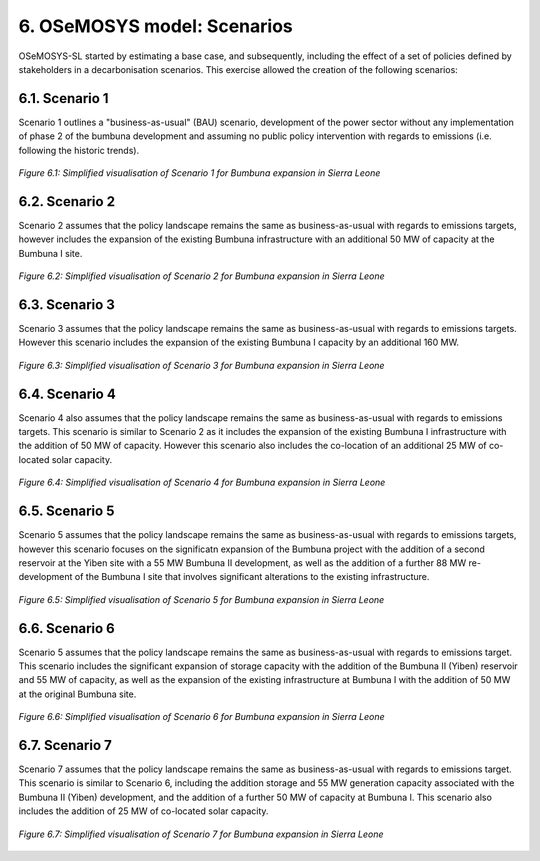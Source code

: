 6. OSeMOSYS model: Scenarios
=======================================

OSeMOSYS-SL started by estimating a base case, and subsequently, including the effect of a set of policies defined by stakeholders in a decarbonisation scenarios. This exercise allowed the creation of the following scenarios: 


6.1. Scenario 1
+++++++++

Scenario 1 outlines a "business-as-usual" (BAU) scenario, development of the power sector without any implementation of phase 2 of the bumbuna development and assuming no public policy intervention with regards to emissions (i.e. following the historic trends). 

.. figure:: img/SL_Scen_1.png
   :align:   center
   :width:   700 px

   *Figure 6.1: Simplified visualisation of Scenario 1 for Bumbuna expansion in Sierra Leone*


6.2. Scenario 2
+++++++++

Scenario 2 assumes that the policy landscape remains the same as business-as-usual with regards to emissions targets, however includes the expansion of the existing Bumbuna infrastructure with an additional 50 MW of capacity at the Bumbuna I site.

.. figure:: img/SL_Scen_2.png
   :align:   center
   :width:   700 px

   *Figure 6.2: Simplified visualisation of Scenario 2 for Bumbuna expansion in Sierra Leone*


6.3. Scenario 3
+++++++++

Scenario 3 assumes that the policy landscape remains the same as business-as-usual with regards to emissions targets. However this scenario includes the expansion of the existing Bumbuna I capacity by an additional 160 MW.

.. figure:: img/SL_Scen_3.png
   :align:   center
   :width:   700 px

   *Figure 6.3: Simplified visualisation of Scenario 3 for Bumbuna expansion in Sierra Leone*


6.4. Scenario 4
+++++++++

Scenario 4 also assumes that the policy landscape remains the same as business-as-usual with regards to emissions targets. This scenario is similar to Scenario 2 as it includes the expansion of the existing Bumbuna I infrastructure with the addition of 50 MW of capacity. However this scenario also includes the co-location of an additional 25 MW of co-located solar capacity. 

.. figure:: img/SL_Scen_4.png
   :align:   center
   :width:   700 px

   *Figure 6.4: Simplified visualisation of Scenario 4 for Bumbuna expansion in Sierra Leone*


6.5. Scenario 5
+++++++++

Scenario 5 assumes that the policy landscape remains the same as business-as-usual with regards to emissions targets, however this scenario focuses on the significatn expansion of the Bumbuna project with the addition of a second reservoir at the Yiben site with a 55 MW Bumbuna II development, as well as the addition of a further 88 MW re-development of the Bumbuna I site that involves significant alterations to the existing infrastructure.

.. figure:: img/SL_Scen_5.png
   :align:   center
   :width:   700 px

   *Figure 6.5: Simplified visualisation of Scenario 5 for Bumbuna expansion in Sierra Leone*


6.6. Scenario 6
+++++++++

Scenario 5 assumes that the policy landscape remains the same as business-as-usual with regards to emissions target. This scenario includes the significant expansion of storage capacity with the addition of the Bumbuna II (Yiben) reservoir and 55 MW of capacity, as well as the expansion of the existing infrastructure at Bumbuna I with the addition of 50 MW at the original Bumbuna site.  

.. figure:: img/SL_Scen_6.png
   :align:   center
   :width:   700 px

   *Figure 6.6: Simplified visualisation of Scenario 6 for Bumbuna expansion in Sierra Leone*


6.7. Scenario 7
+++++++++

Scenario 7 assumes that the policy landscape remains the same as business-as-usual with regards to emissions target. This scenario is similar to Scenario 6, including the addition storage and 55 MW generation capacity associated with the Bumbuna II (Yiben) development, and the addition of a further 50 MW of capacity at Bumbuna I. This scenario also includes the addition of 25 MW of co-located solar capacity. 

.. figure:: img/SL_Scen_7.png
   :align:   center
   :width:   700 px

   *Figure 6.7: Simplified visualisation of Scenario 7 for Bumbuna expansion in Sierra Leone*

